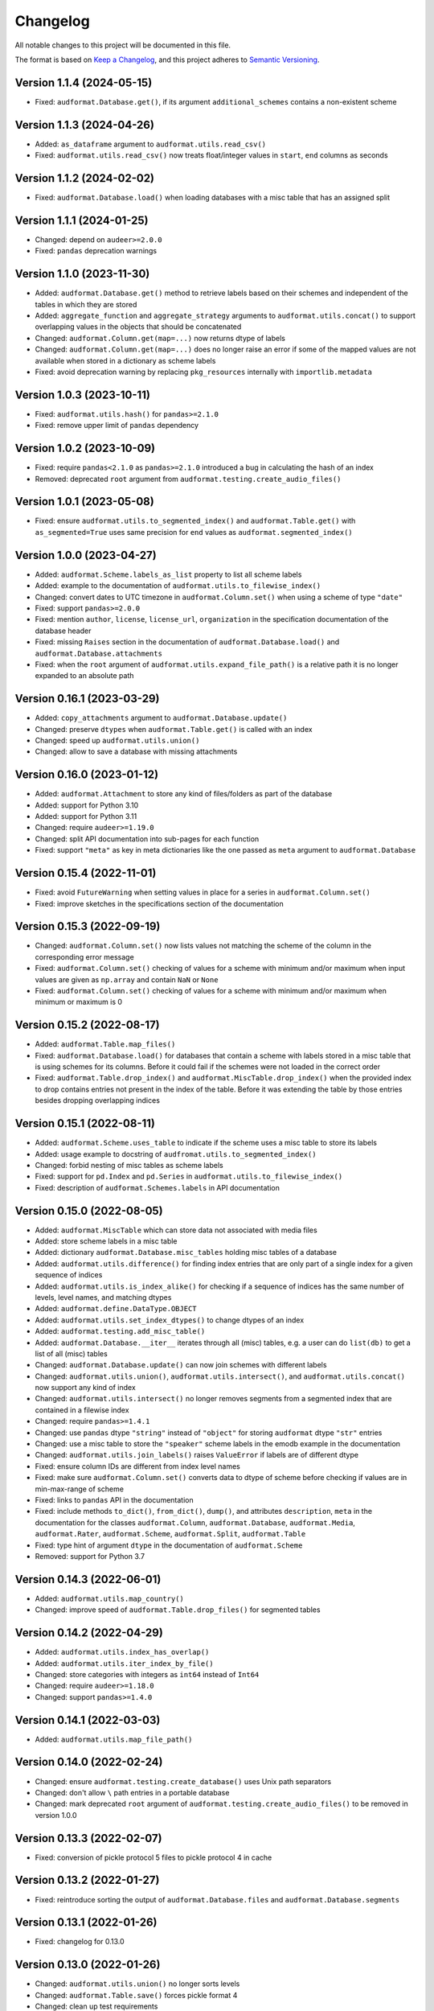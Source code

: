 Changelog
=========

All notable changes to this project will be documented in this file.

The format is based on `Keep a Changelog`_,
and this project adheres to `Semantic Versioning`_.


Version 1.1.4 (2024-05-15)
--------------------------

* Fixed: ``audformat.Database.get()``,
  if its argument ``additional_schemes``
  contains a non-existent scheme


Version 1.1.3 (2024-04-26)
--------------------------

* Added: ``as_dataframe`` argument
  to ``audformat.utils.read_csv()``
* Fixed: ``audformat.utils.read_csv()``
  now treats float/integer values
  in ``start``, ``end`` columns
  as seconds


Version 1.1.2 (2024-02-02)
--------------------------

* Fixed: ``audformat.Database.load()``
  when loading databases
  with a misc table
  that has an assigned split


Version 1.1.1 (2024-01-25)
--------------------------

* Changed: depend on ``audeer>=2.0.0``
* Fixed: ``pandas`` deprecation warnings


Version 1.1.0 (2023-11-30)
--------------------------

* Added: ``audformat.Database.get()`` method
  to retrieve labels based on their schemes
  and independent of the tables
  in which they are stored
* Added: ``aggregate_function``
  and ``aggregate_strategy``
  arguments to ``audformat.utils.concat()``
  to support overlapping values
  in the objects
  that should be concatenated
* Changed: ``audformat.Column.get(map=...)``
  now returns dtype of labels
* Changed: ``audformat.Column.get(map=...)``
  does no longer raise an error
  if some of the mapped values
  are not available
  when stored in a dictionary
  as scheme labels
* Fixed: avoid deprecation warning
  by replacing
  ``pkg_resources``
  internally with
  ``importlib.metadata``


Version 1.0.3 (2023-10-11)
--------------------------

* Fixed: ``audformat.utils.hash()`` for ``pandas>=2.1.0``
* Fixed: remove upper limit of ``pandas`` dependency


Version 1.0.2 (2023-10-09)
--------------------------

* Fixed: require ``pandas<2.1.0``
  as ``pandas>=2.1.0`` introduced a bug
  in calculating the hash of an index
* Removed: deprecated ``root`` argument
  from ``audformat.testing.create_audio_files()``


Version 1.0.1 (2023-05-08)
--------------------------

* Fixed: ensure ``audformat.utils.to_segmented_index()``
  and ``audformat.Table.get()``
  with ``as_segmented=True``
  uses same precision for ``end`` values
  as ``audformat.segmented_index()``


Version 1.0.0 (2023-04-27)
--------------------------

* Added: ``audformat.Scheme.labels_as_list`` property
  to list all scheme labels
* Added: example to the documentation of
  ``audformat.utils.to_filewise_index()``
* Changed: convert dates to UTC timezone
  in ``audformat.Column.set()``
  when using a scheme of type ``"date"``
* Fixed: support ``pandas>=2.0.0``
* Fixed: mention ``author``,
  ``license``,
  ``license_url``,
  ``organization``
  in the specification documentation
  of the database header
* Fixed: missing ``Raises`` section
  in the documentation of ``audformat.Database.load()``
  and ``audformat.Database.attachments``
* Fixed: when the ``root`` argument
  of ``audformat.utils.expand_file_path()``
  is a relative path
  it is no longer expanded to an absolute path


Version 0.16.1 (2023-03-29)
---------------------------

* Added: ``copy_attachments`` argument
  to ``audformat.Database.update()``
* Changed: preserve ``dtypes``
  when ``audformat.Table.get()``
  is called with an index
* Changed: speed up ``audformat.utils.union()``
* Changed: allow to save a database
  with missing attachments


Version 0.16.0 (2023-01-12)
---------------------------

* Added: ``audformat.Attachment`` to store
  any kind of files/folders as part of the database
* Added: support for Python 3.10
* Added: support for Python 3.11
* Changed: require ``audeer>=1.19.0``
* Changed: split API documentation into sub-pages
  for each function
* Fixed: support ``"meta"`` as key in meta dictionaries
  like the one passed as ``meta`` argument
  to ``audformat.Database``


Version 0.15.4 (2022-11-01)
---------------------------

* Fixed: avoid ``FutureWarning``
  when setting values in place for a series
  in ``audformat.Column.set()``
* Fixed: improve sketches
  in the specifications section
  of the documentation


Version 0.15.3 (2022-09-19)
---------------------------

* Changed: ``audformat.Column.set()``
  now lists values
  not matching
  the scheme of the column
  in the corresponding error message
* Fixed: ``audformat.Column.set()``
  checking of values
  for a scheme with minimum and/or maximum
  when input values are given
  as ``np.array``
  and contain ``NaN``
  or ``None``
* Fixed: ``audformat.Column.set()``
  checking of values
  for a scheme with minimum and/or maximum
  when minimum or maximum is 0


Version 0.15.2 (2022-08-17)
---------------------------

* Added: ``audformat.Table.map_files()``
* Fixed: ``audformat.Database.load()``
  for databases that contain a scheme
  with labels stored in a misc table
  that is using schemes for its columns.
  Before it could fail
  if the schemes were not loaded in the correct order
* Fixed: ``audformat.Table.drop_index()``
  and ``audformat.MiscTable.drop_index()``
  when the provided index to drop
  contains entries
  not present in the index of the table.
  Before it was extending the table
  by those entries
  besides dropping overlapping indices


Version 0.15.1 (2022-08-11)
---------------------------

* Added: ``audformat.Scheme.uses_table``
  to indicate if the scheme uses a misc table
  to store its labels
* Added: usage example to docstring of
  ``audfromat.utils.to_segmented_index()``
* Changed: forbid nesting of misc tables as scheme labels
* Fixed: support for ``pd.Index``
  and ``pd.Series``
  in ``audformat.utils.to_filewise_index()``
* Fixed: description of ``audformat.Schemes.labels``
  in API documentation


Version 0.15.0 (2022-08-05)
---------------------------

* Added: ``audformat.MiscTable``
  which can store data
  not associated with media files
* Added: store scheme labels in a misc table
* Added: dictionary ``audformat.Database.misc_tables``
  holding misc tables of a database
* Added: ``audformat.utils.difference()``
  for finding index entries
  that are only part of a single index
  for a given sequence of indices
* Added: ``audformat.utils.is_index_alike()``
  for checking if a sequence of indices
  has the same number of levels,
  level names,
  and matching dtypes
* Added: ``audformat.define.DataType.OBJECT``
* Added: ``audformat.utils.set_index_dtypes()``
  to change dtypes of an index
* Added: ``audformat.testing.add_misc_table()``
* Added: ``audformat.Database.__iter__``
  iterates through all (misc) tables,
  e.g. a user can do ``list(db)``
  to get a list of all (misc) tables
* Changed: ``audformat.Database.update()``
  can now join schemes
  with different labels
* Changed: ``audformat.utils.union()``,
  ``audformat.utils.intersect()``,
  and ``audformat.utils.concat()``
  now support any kind of index
* Changed: ``audformat.utils.intersect()``
  no longer removes segments
  from a segmented index
  that are contained
  in a filewise index
* Changed: require ``pandas>=1.4.1``
* Changed: use ``pandas`` dtype ``"string"``
  instead of ``"object"``
  for storing ``audformat`` dtype ``"str"`` entries
* Changed: use a misc table
  to store the ``"speaker"`` scheme labels
  in the emodb example
  in the documentation
* Changed: ``audformat.utils.join_labels()``
  raises ``ValueError``
  if labels are of different dtype
* Fixed: ensure column IDs are different from index level names
* Fixed: make sure
  ``audformat.Column.set()``
  converts data to dtype of scheme
  before checking if values are in min-max-range
  of scheme
* Fixed: links to ``pandas`` API in the documentation
* Fixed: include methods
  ``to_dict()``,
  ``from_dict()``,
  ``dump()``,
  and attributes
  ``description``,
  ``meta``
  in the documentation for the classes
  ``audformat.Column``,
  ``audformat.Database``,
  ``audformat.Media``,
  ``audformat.Rater``,
  ``audformat.Scheme``,
  ``audformat.Split``,
  ``audformat.Table``
* Fixed: type hint of argument ``dtype``
  in the documentation of ``audformat.Scheme``
* Removed: support for Python 3.7


Version 0.14.3 (2022-06-01)
---------------------------

* Added: ``audformat.utils.map_country()``
* Changed: improve speed of ``audformat.Table.drop_files()``
  for segmented tables


Version 0.14.2 (2022-04-29)
---------------------------

* Added: ``audformat.utils.index_has_overlap()``
* Added: ``audformat.utils.iter_index_by_file()``
* Changed: store categories with integers as ``int64`` instead of ``Int64``
* Changed: require ``audeer>=1.18.0``
* Changed: support ``pandas>=1.4.0``


Version 0.14.1 (2022-03-03)
---------------------------

* Added: ``audformat.utils.map_file_path()``


Version 0.14.0 (2022-02-24)
---------------------------

* Changed: ensure ``audformat.testing.create_database()``
  uses Unix path separators
* Changed: don't allow ``\`` path entries
  in a portable database
* Changed: mark deprecated ``root`` argument
  of ``audformat.testing.create_audio_files()``
  to be removed in version 1.0.0


Version 0.13.3 (2022-02-07)
---------------------------

* Fixed: conversion of pickle protocol 5 files
  to pickle protocol 4 in cache


Version 0.13.2 (2022-01-27)
---------------------------

* Fixed: reintroduce sorting the output of
  ``audformat.Database.files`` and
  ``audformat.Database.segments``


Version 0.13.1 (2022-01-26)
---------------------------

* Fixed: changelog for 0.13.0


Version 0.13.0 (2022-01-26)
---------------------------

* Changed: ``audformat.utils.union()`` no longer sorts levels
* Changed: ``audformat.Table.save()`` forces pickle format 4
* Changed: clean up test requirements
* Changed: require ``pandas < 1.4.0``


Version 0.12.4 (2022-01-12)
---------------------------

* Changed: the API documentation on the ``language`` argument
  of ``audformat.Database`` is more verbose now
* Changed: the difference between
  ``audformat.define.DataType.TIME``
  and ``audformat.define.DataType.DATE``
  is now discussed in the API documentation
* Fixed: saving a not loaded table to CSV
  when a PKL file is present
* Fixed: ``pandas`` deprecation warnings


Version 0.12.3 (2022-01-03)
---------------------------

* Removed: Python 3.6 support


Version 0.12.2 (2021-11-18)
---------------------------

* Added: ``audformat.assert_no_duplicates()``
* Changed: ``audformat.assert_index()`` no longer checks for duplicates


Version 0.12.1 (2021-11-17)
---------------------------

* Added: ``audformat.utils.hash()``
* Added: ``audformat.utils.expand_file_path()``
* Added: ``audformat.utils.replace_file_extension()``
* Changed: use ``yaml.CLoader`` for faster header reading


Version 0.12.0 (2021-11-10)
---------------------------

* Added: ``as_segmented``, ``allow_nat``, ``root``, ``num_workers``
  arguments to ``audformat.Table.get()``
* Added: ``as_segmented``, ``allow_nat``, ``root``, ``num_workers``
  arguments to ``audformat.Column.get()``
* Added: ``files_duration`` argument
  to ``audformat.utils.to_segmented_index()``
* Added: ``audformat.Database.files_duration()``
* Changed: changed default value of ``load_data`` argument
  in ``audformat.Database.load()`` to ``False``
* Changed: speed up ``audformat.Database.files``
  and ``audformat.Database.segments``
* Fixed: re-add support for ``pandas>=1.3``


Version 0.11.6 (2021-08-20)
---------------------------

* Added: support for Python 3.9
* Fixed: speed up ``audformat.utils.union()``
* Fixed: ``audformat.Column.set()`` with ``pd.Series``
  and ``np.array`` for a scheme with fixed labels
  and containing ``NaN`` values


Version 0.11.5 (2021-08-09)
---------------------------

* Removed: duration scheme and column
  from conventions
  and emodb example


Version 0.11.4 (2021-08-05)
---------------------------

* Added: custom ``BadKeyError`` when key is not found
* Changed: limit to ``pandas <1.3``
  until it works again for newer ``pandas`` versions
* Changed: remove the ``<1.0.0`` limit for ``audiofile``
  as a stable release is available and the API has not changed


Version 0.11.3 (2021-06-10)
---------------------------

* Added: ``audformat.utils.duration``
* Fixed: description of ``audformat.Database.is_portable``
  in documentation


Version 0.11.2 (2021-05-12)
---------------------------

* Added: ``audformat.utils.join_schemes``


Version 0.11.1 (2021-05-11)
---------------------------

* Added: ``Database.is_portable``
* Added: ``copy_media`` argument to ``Database.update()``
* Changed: remove ``root`` argument from ``testing.create_audio_files()`` and instead use ``Database.root``
* Fixed: ``utils.concat()`` converts to nullable dtype
* Fixed: ``utils.concat()`` returns ``DataFrame`` if input contains at least one ``DataFrame``


Version 0.11.0 (2021-05-06)
---------------------------

Note: tables stored from this version upwards cannot be loaded with older versions

* Added: ``Database.root``
* Added: ``utils.join_labels()``
* Added: ``Scheme.replace_labels()``
* Changed: set dependency to ``pandas>=1.1.5``
* Changed: do not compress pickled table files


Version 0.10.2 (2021-04-22)
---------------------------

* Changed: ``allow_nat`` argument to ``utils.to_segmented_index()``


Version 0.10.1 (2021-03-31)
---------------------------

* Fixed: ``audformat.assert_index()`` checks for correct dtypes


Version 0.10.0 (2021-03-18)
---------------------------

* Added: ``audformat.Database.update()``
* Added: ``audformat.Table.update()``
* Added: ``overwrite`` argument to ``audformat.utils.concat()``
* Changed: result of ``audformat.Table.__add__()`` is no longer assigned to a ``audformat.Database``


Version 0.9.8 (2021-02-23)
--------------------------

* Added: ``audformat.Database.license``
* Added: ``audformat.Database.license_url``
* Added: ``audformat.Database.author``
* Added: ``audformat.Database.organization``
* Added: ``audformat.utils.intersect()`` for index objects
* Added: ``audformat.utils.union()`` for index objects
* Changed: ``Database.load()`` raises error if table file missing
* Changed: forbid duplicates in ``audformat`` conform indices
* Fixed: ``audformat.Table.__add__()`` returned wrong values
  for some index combinations


Version 0.9.7 (2021-02-01)
--------------------------

* Added: ``update_other_formats`` argument to ``audformat.Table.save()``
  to make sure existing files in other formats are updated as well
* Changed: use ``round_trip`` argument when loading CSV files
  to ensure dataframes are equal after storing and loading again


Version 0.9.6 (2021-01-28)
--------------------------

* Fixed: implemented ``audformat.Database.__eq__`` and return ``True``
  for identical databases


Version 0.9.5 (2021-01-14)
--------------------------

* Changed: use nullable Pandas' type ``"boolean"`` for ``bool`` schemes
* Fixed: ``Scheme.draw()`` generates boolean values if scheme is ``bool``


Version 0.9.4 (2021-01-11)
--------------------------

* Changed: add arguments ``num_workers`` and ``verbose`` to
  ``audformat.Database.load()``


Version 0.9.3 (2021-01-07)
--------------------------

* Fixed: avoid sphinx syntax in CHANGELOG


Version 0.9.2 (2021-01-07)
--------------------------

* Changed: add arguments ``num_workers`` and ``verbose`` to
  ``audformat.Database.drop_files()``,
  ``audformat.Database.map_files()``,
  ``audformat.Database.pick_files()``,
  ``audformat.Database.save()``
* Changed: ``audformat.segmented_index()``
  support ``int`` and ``float``, which will be interpreted as seconds
* Fixed: ``audformat.utils.to_segmented_index()``
  returns correct index type for ``NaT``


Version 0.9.1 (2020-12-21)
--------------------------

* Fixed: add column name to HTML Series output in docs
* Fixed: removed mentioning of
  ``NotConformToUnifiedFormat`` error
  and ``RedundantArgumentError`` error
* Fixed: add missing errors to docstring
  of ``audformat.Table.set()``
  and ``audformat.Column.set()``


Version 0.9.0 (2020-12-18)
--------------------------

* Added: initial release public release


.. _Keep a Changelog:
    https://keepachangelog.com/en/1.0.0/
.. _Semantic Versioning:
    https://semver.org/spec/v2.0.0.html
